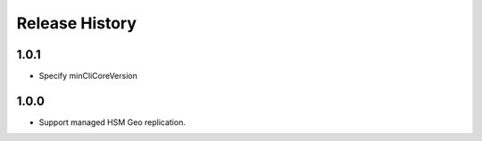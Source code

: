 .. :changelog:

Release History
===============
1.0.1
++++++
* Specify minCliCoreVersion

1.0.0
++++++
* Support managed HSM Geo replication.
